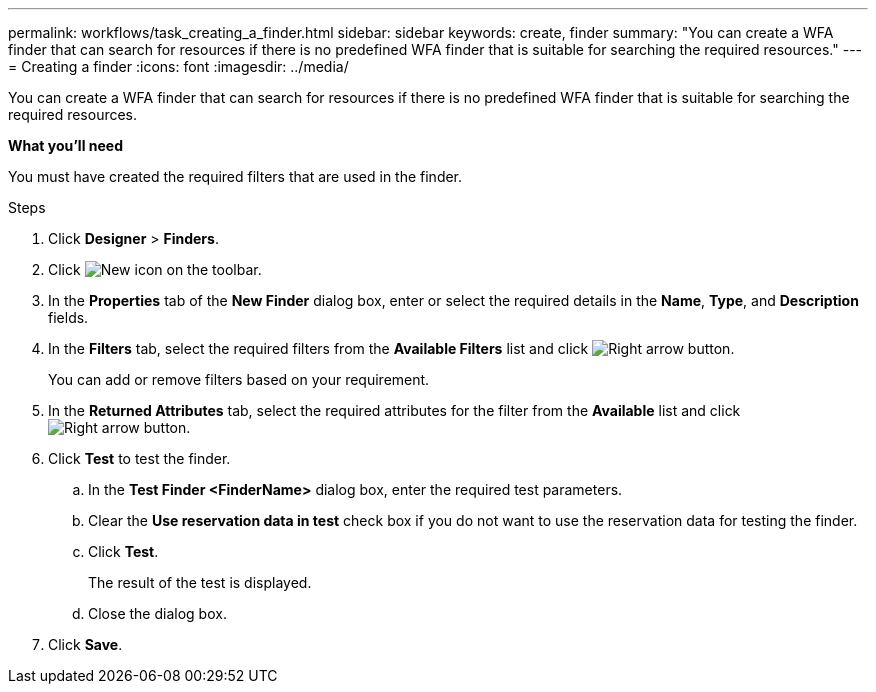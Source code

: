 ---
permalink: workflows/task_creating_a_finder.html
sidebar: sidebar
keywords: create, finder
summary: "You can create a WFA finder that can search for resources if there is no predefined WFA finder that is suitable for searching the required resources."
---
= Creating a finder
:icons: font
:imagesdir: ../media/

[.lead]
You can create a WFA finder that can search for resources if there is no predefined WFA finder that is suitable for searching the required resources.

*What you'll need*

You must have created the required filters that are used in the finder.

.Steps
. Click *Designer* > *Finders*.
. Click image:../media/new_wfa_icon.gif[New icon] on the toolbar.
. In the *Properties* tab of the *New Finder* dialog box, enter or select the required details in the *Name*, *Type*, and *Description* fields.
. In the *Filters* tab, select the required filters from the *Available Filters* list and click image:../media/right_arrow_button.gif[Right arrow button].
+
You can add or remove filters based on your requirement.

. In the *Returned Attributes* tab, select the required attributes for the filter from the *Available* list and click image:../media/right_arrow_button.gif[Right arrow button].
. Click *Test* to test the finder.
 .. In the *Test Finder <FinderName>* dialog box, enter the required test parameters.
 .. Clear the *Use reservation data in test* check box if you do not want to use the reservation data for testing the finder.
 .. Click *Test*.
+
The result of the test is displayed.

 .. Close the dialog box.
. Click *Save*.
